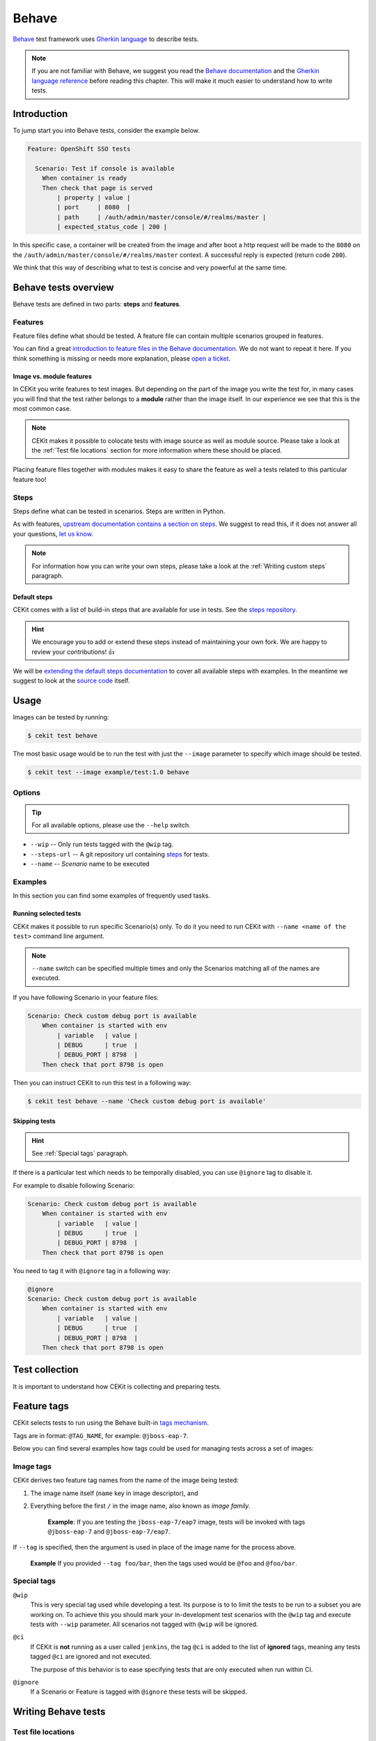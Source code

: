 Behave
==============

`Behave <https://behave.readthedocs.io/>`_ test framework uses `Gherkin language <https://docs.cucumber.io/gherkin/reference/>`_  to describe tests.

.. note::

    If you are not familiar with Behave, we suggest you read the
    `Behave documentation <https://behave.readthedocs.io/>`_ and the
    `Gherkin language reference <https://docs.cucumber.io/gherkin/reference/>`_
    before reading this chapter.
    This will make it much easier to understand how to write tests.

Introduction
--------------

To jump start you into Behave tests, consider the example below.

.. code-block:: cucumber

    Feature: OpenShift SSO tests

      Scenario: Test if console is available
        When container is ready
        Then check that page is served
            | property | value |
            | port     | 8080  |
            | path     | /auth/admin/master/console/#/realms/master |
            | expected_status_code | 200 |

In this specific case, a container will be created from the image and after boot a http
request will be made to the ``8080`` on the ``/auth/admin/master/console/#/realms/master`` context.
A successful reply is expected (return code ``200``).

We think that this way of describing what to test is concise and very powerful at the same time.

Behave tests overview
----------------------

Behave tests are defined in two parts: **steps** and **features**.

Features
^^^^^^^^^^^^^^^

Feature files define what should be tested. A feature file can contain multiple
scenarios grouped in features.

You can find a great `introduction to feature files in the Behave documentation <https://behave.readthedocs.io/en/latest/tutorial.html#feature-files>`_.
We do not want to repeat it here. If you think something is missing or needs more
explanation, please `open a ticket <https://github.com/cekit/cekit/issues/new>`_.

Image vs. module features
**************************

In CEKit you write features to test images. But depending on the part of the image you
write the test for, in many cases you will find that the test rather belongs to a **module**
rather than the image itself. In our experience we see that this is the most common case.

.. note::
    CEKit makes it possible to colocate tests with image source as well as module source. Please
    take a look at the :ref:`Test file locations` section for more information where these should be placed.

Placing feature files together with modules makes it easy to share the feature as well a tests
related to this particular feature too!

Steps
^^^^^^^^^^^^^^^

Steps define what can be tested in scenarios. Steps are written in Python.

As with features, `upstream documentation contains a section on steps <https://behave.readthedocs.io/en/latest/tutorial.html#python-step-implementations>`_.
We suggest to read this, if it does not answer all your questions, `let us know <https://github.com/cekit/cekit/issues/new>`_.

.. note::
    For information how you can write your own steps, please take a look at the
    :ref:`Writing custom steps` paragraph.

Default steps
**************

CEKit comes with a list of build-in steps that are available for use in
tests. See the `steps repository <https://github.com/cekit/behave-test-steps>`_.

.. hint::
    We encourage you to add or extend these steps instead of maintaining your own
    fork. We are happy to review your contributions! 👍

We will be `extending the default steps documentation <https://github.com/cekit/behave-test-steps/issues/9>`_
to cover all available steps with examples. In the meantime we suggest to look at the
`source code <https://github.com/cekit/behave-test-steps>`_ itself.

Usage
---------

Images can be tested by running:

.. code-block:: bash

        $ cekit test behave

The most basic usage would be to run the test with just the ``--image`` parameter to specify
which image should be tested.

.. code-block:: bash

        $ cekit test --image example/test:1.0 behave

Options
^^^^^^^^^

.. todo::

    Try to generate available options.

.. tip::

    For all available options, please use the ``--help`` switch.

* ``--wip`` -- Only run tests tagged with the ``@wip`` tag.
* ``--steps-url`` -- A git repository url containing `steps <https://pythonhosted.org/behave/tutorial.html#python-step-implementations>`_ for tests.
* ``--name`` -- *Scenario* name to be executed

Examples
^^^^^^^^^

In this section you can find some examples of frequently used tasks.

Running selected tests
***********************

CEKit makes it possible to run specific Scenario(s) only. To do it you need to run CEKit with
``--name <name of the test>`` command line argument.

.. note::
   ``--name`` switch can be specified multiple times and only the Scenarios
   matching all of the names are executed.

If you have following Scenario in your feature files:

.. code-block:: cucumber

    Scenario: Check custom debug port is available
        When container is started with env
            | variable   | value |
            | DEBUG      | true  |
            | DEBUG_PORT | 8798  |
        Then check that port 8798 is open

Then you can instruct CEKit to run this test in a following way:

.. code-block:: bash

    $ cekit test behave --name 'Check custom debug port is available'

Skipping tests
***********************

.. hint::
    See :ref:`Special tags` paragraph.

If there is a particular test which needs to be temporally disabled, you can use ``@ignore``
tag to disable it.

For example to disable following Scenario:

.. code-block:: cucumber

    Scenario: Check custom debug port is available
        When container is started with env
            | variable   | value |
            | DEBUG      | true  |
            | DEBUG_PORT | 8798  |
        Then check that port 8798 is open

You need to tag it with ``@ignore`` tag in a following way:

.. code-block:: cucumber

    @ignore
    Scenario: Check custom debug port is available
        When container is started with env
            | variable   | value |
            | DEBUG      | true  |
            | DEBUG_PORT | 8798  |
        Then check that port 8798 is open

Test collection
----------------

It is important to understand how CEKit is collecting and preparing tests.

.. todo::
    Explain how tests are collected


Feature tags
---------------

CEKit selects tests to run using the Behave built-in
`tags mechanism <https://behave.readthedocs.io/en/latest/tutorial.html#controlling-things-with-tags>`_.

Tags are in format: ``@TAG_NAME``, for example: ``@jboss-eap-7``.

Below you can find several examples how tags could be used for managing tests across a set
of images:

Image tags
^^^^^^^^^^^^^^^^^^

CEKit derives two feature tag names from the name of the image being tested:

1. The image name itself (``name`` key in image descriptor), and
2. Everything before the first ``/`` in the image name, also known as *image family*.

    **Example**: If you are testing the ``jboss-eap-7/eap7`` image,
    tests will be invoked with tags ``@jboss-eap-7`` and ``@jboss-eap-7/eap7``.

If ``--tag`` is specified, then the argument is used in place of the image
name for the process above.

    **Example** If you provided ``--tag foo/bar``, then the tags used would be
    ``@foo`` and ``@foo/bar``.

Special tags
^^^^^^^^^^^^^^^^^^

``@wip``
    This is very special tag used while developing a test. Its purpose is to
    to limit the tests to be run to a subset you are working on. To achieve this
    you should mark your in-development test scenarios with the ``@wip`` tag and
    execute tests with ``--wip`` parameter. All scenarios not tagged with ``@wip``
    will be ignored.

``@ci``
    If CEKit is **not** running as a user called ``jenkins``, the tag ``@ci``
    is added to the list of **ignored** tags, meaning any tests tagged ``@ci`` are
    ignored and not executed.

    The purpose of this behavior is to ease specifying tests that are only
    executed when run within CI.

``@ignore``
    If a Scenario or Feature is tagged with ``@ignore`` these tests will be skipped.


Writing Behave tests
--------------------

.. todo::

    Write introduction

Test file locations
^^^^^^^^^^^^^^^^^^^^^^^

There are a few places where your tests can be stored:

1. ``tests`` directory next to the **image** descriptor
2. ``tests`` directory next to the **module** descriptor
3. ``tests`` directory in root of the module repository

The ``tests`` directory is structured as follows:

.. code-block:: text

        tests/features
        tests/features/*.feature
        tests/steps
        tests/steps/*.py

The ``tests/features`` directory is the place where you can drop your `behave
features. <https://behave.readthedocs.io/en/latest/tutorial.html#features>`_

The ``tests/steps`` directory is optional and contains custom `steps
<https://behave.readthedocs.io/en/latest/tutorial.html#python-step-implementations>`_
for the specific image/module.

Writing features
^^^^^^^^^^^^^^^^

The most important 

.. todo::
    TBD

Writing custom steps
^^^^^^^^^^^^^^^^^^^^^

.. todo::
    TBD

Running developed tests
^^^^^^^^^^^^^^^^^^^^^^^^

To be able to run only the test you develop you can either use the ``--name`` parameter
where you specify the scenario name you develop or use the ``--wip`` switch.

In our practice we found that tagging the scenario with ``@wip`` tag and using the ``--wip``
switch is a common practice, but it's up to you.